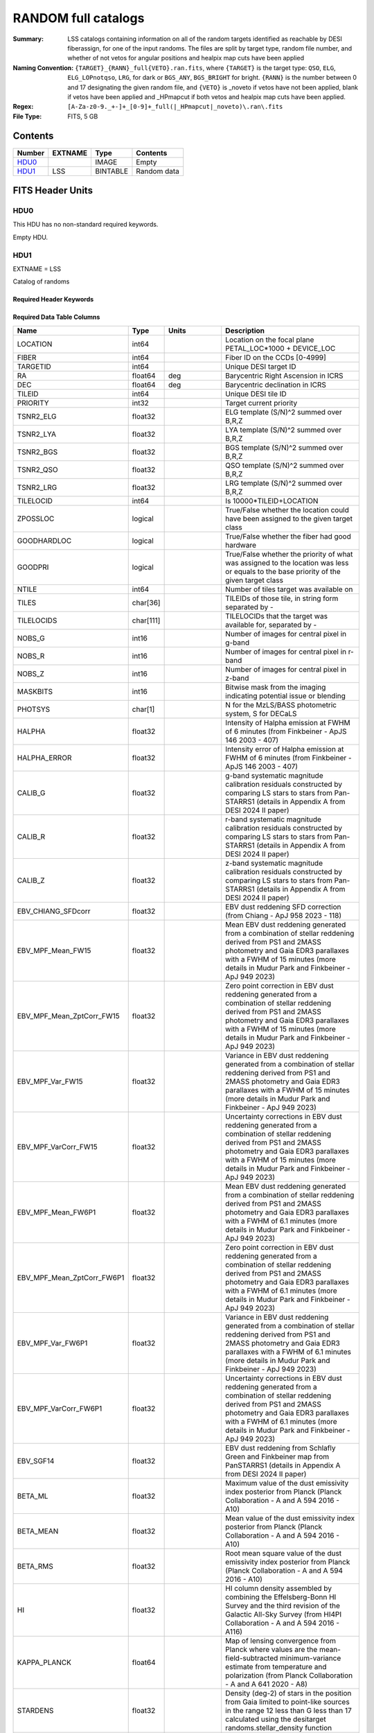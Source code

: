 =====================
RANDOM full catalogs
=====================

:Summary: LSS catalogs containing information on all of the random targets identified as reachable by DESI fiberassign, for one of the input randoms. The files are split by target type, random file number, and whether of not vetos for angular positions and healpix map cuts have been applied
:Naming Convention: ``{TARGET}_{RANN}_full{VETO}.ran.fits``, where ``{TARGET}`` is the target type: ``QSO``, ``ELG``, ``ELG_LOPnotqso``, ``LRG``, for dark or ``BGS_ANY``, ``BGS_BRIGHT`` for bright. ``{RANN}`` is the number between 0 and 17 designating the given random file, and ``{VETO}`` is _noveto if vetos have not been applied, blank if vetos have been applied and _HPmapcut if both vetos and healpix map cuts have been applied.
:Regex: ``[A-Za-z0-9._+-]+_[0-9]+_full(|_HPmapcut|_noveto)\.ran\.fits``
:File Type: FITS, 5 GB

Contents
========

====== ======= ======== ===================
Number EXTNAME Type     Contents
====== ======= ======== ===================
HDU0_          IMAGE    Empty
HDU1_  LSS     BINTABLE Random data
====== ======= ======== ===================


FITS Header Units
=================

HDU0
----

This HDU has no non-standard required keywords.

Empty HDU.

HDU1
----

EXTNAME = LSS

Catalog of randoms

Required Header Keywords
~~~~~~~~~~~~~~~~~~~~~~~~

.. collapse:: Required Header Keywords Table

    .. rst-class:: keywords

    ====== ============= ==== =====================
    KEY    Example Value Type Comment
    ====== ============= ==== =====================
    NAXIS1 391           int  length of dimension 1
    NAXIS2 15297348      int  length of dimension 2
    DESIDR dr1           str  DESI Data Release
    ====== ============= ==== =====================

Required Data Table Columns
~~~~~~~~~~~~~~~~~~~~~~~~~~~

.. rst-class:: columns

========================== ========= ============ ===================================================================================================================================================================================================================================================
Name                       Type      Units        Description
========================== ========= ============ ===================================================================================================================================================================================================================================================
LOCATION                   int64                  Location on the focal plane PETAL_LOC*1000 + DEVICE_LOC
FIBER                      int64                  Fiber ID on the CCDs [0-4999]
TARGETID                   int64                  Unique DESI target ID
RA                         float64   deg          Barycentric Right Ascension in ICRS
DEC                        float64   deg          Barycentric declination in ICRS
TILEID                     int64                  Unique DESI tile ID
PRIORITY                   int32                  Target current priority
TSNR2_ELG                  float32                ELG template (S/N)^2 summed over B,R,Z
TSNR2_LYA                  float32                LYA template (S/N)^2 summed over B,R,Z
TSNR2_BGS                  float32                BGS template (S/N)^2 summed over B,R,Z
TSNR2_QSO                  float32                QSO template (S/N)^2 summed over B,R,Z
TSNR2_LRG                  float32                LRG template (S/N)^2 summed over B,R,Z
TILELOCID                  int64                  Is 10000*TILEID+LOCATION
ZPOSSLOC                   logical                True/False whether the location could have been assigned to the given target class
GOODHARDLOC                logical                True/False whether the fiber had good hardware
GOODPRI                    logical                True/False whether the priority of what was assigned to the location was less or equals to the base priority of the given target class
NTILE                      int64                  Number of tiles target was available on
TILES                      char[36]               TILEIDs of those tile, in string form separated by -
TILELOCIDS                 char[111]              TILELOCIDs that the target was available for, separated by -
NOBS_G                     int16                  Number of images for central pixel in g-band
NOBS_R                     int16                  Number of images for central pixel in r-band
NOBS_Z                     int16                  Number of images for central pixel in z-band
MASKBITS                   int16                  Bitwise mask from the imaging indicating potential issue or blending
PHOTSYS                    char[1]                N for the MzLS/BASS photometric system, S for DECaLS
HALPHA                     float32                Intensity of Halpha emission at FWHM of 6 minutes (from Finkbeiner - ApJS 146 2003 - 407)
HALPHA_ERROR               float32                Intensity error of Halpha emission at FWHM of 6 minutes (from Finkbeiner - ApJS 146 2003 - 407)
CALIB_G                    float32                g-band systematic magnitude calibration residuals constructed by comparing LS stars to stars from Pan-STARRS1 (details in Appendix A from DESI 2024 II paper)
CALIB_R                    float32                r-band systematic magnitude calibration residuals constructed by comparing LS stars to stars from Pan-STARRS1 (details in Appendix A from DESI 2024 II paper)
CALIB_Z                    float32                z-band systematic magnitude calibration residuals constructed by comparing LS stars to stars from Pan-STARRS1 (details in Appendix A from DESI 2024 II paper)
EBV_CHIANG_SFDcorr         float32                EBV dust reddening SFD correction (from Chiang - ApJ 958 2023 - 118)
EBV_MPF_Mean_FW15          float32                Mean EBV dust reddening generated from a combination of stellar reddening derived from PS1 and 2MASS photometry and Gaia EDR3 parallaxes with a FWHM of 15 minutes (more details in Mudur Park and Finkbeiner - ApJ 949 2023)
EBV_MPF_Mean_ZptCorr_FW15  float32                Zero point correction in EBV dust reddening generated from a combination of stellar reddening derived from PS1 and 2MASS photometry and Gaia EDR3 parallaxes with a FWHM of 15 minutes (more details in Mudur Park and Finkbeiner - ApJ 949 2023)
EBV_MPF_Var_FW15           float32                Variance in EBV dust reddening generated from a combination of stellar reddening derived from PS1 and 2MASS photometry and Gaia EDR3 parallaxes with a FWHM of 15 minutes (more details in Mudur Park and Finkbeiner - ApJ 949 2023)
EBV_MPF_VarCorr_FW15       float32                Uncertainty corrections in EBV dust reddening generated from a combination of stellar reddening derived from PS1 and 2MASS photometry and Gaia EDR3 parallaxes with a FWHM of 15 minutes (more details in Mudur Park and Finkbeiner - ApJ 949 2023)
EBV_MPF_Mean_FW6P1         float32                Mean EBV dust reddening generated from a combination of stellar reddening derived from PS1 and 2MASS photometry and Gaia EDR3 parallaxes with a FWHM of 6.1 minutes (more details in Mudur Park and Finkbeiner - ApJ 949 2023)
EBV_MPF_Mean_ZptCorr_FW6P1 float32                Zero point correction in EBV dust reddening generated from a combination of stellar reddening derived from PS1 and 2MASS photometry and Gaia EDR3 parallaxes with a FWHM of 6.1 minutes (more details in Mudur Park and Finkbeiner - ApJ 949 2023)
EBV_MPF_Var_FW6P1          float32                Variance in EBV dust reddening generated from a combination of stellar reddening derived from PS1 and 2MASS photometry and Gaia EDR3 parallaxes with a FWHM of 6.1 minutes (more details in Mudur Park and Finkbeiner - ApJ 949 2023)
EBV_MPF_VarCorr_FW6P1      float32                Uncertainty corrections in EBV dust reddening generated from a combination of stellar reddening derived from PS1 and 2MASS photometry and Gaia EDR3 parallaxes with a FWHM of 6.1 minutes (more details in Mudur Park and Finkbeiner - ApJ 949 2023)
EBV_SGF14                  float32                EBV dust reddening from Schlafly Green and Finkbeiner map from PanSTARRS1 (details in Appendix A from DESI 2024 II paper)
BETA_ML                    float32                Maximum value of the dust emissivity index posterior from Planck (Planck Collaboration - A and A 594 2016 - A10)
BETA_MEAN                  float32                Mean value of the dust emissivity index posterior from Planck (Planck Collaboration - A and A 594 2016 - A10)
BETA_RMS                   float32                Root mean square value of the dust emissivity index posterior from Planck (Planck Collaboration - A and A 594 2016 - A10)
HI                         float32                HI column density assembled by combining the Effelsberg-Bonn HI Survey and the third revision of the Galactic All-Sky Survey (from HI4PI Collaboration - A and A 594 2016 - A116)
KAPPA_PLANCK               float64                Map of lensing convergence from Planck where values are the mean-field-subtracted minimum-variance estimate from temperature and polarization (from Planck Collaboration - A and A 641 2020 - A8)
STARDENS                   float32                Density (deg-2) of stars in the position from Gaia limited to point-like sources in the range 12 less than G less than 17 calculated using the desitarget randoms.stellar_density function
PSFDEPTH_G                 float32   nanomaggy^-2 PSF-based depth in g-band
PSFDEPTH_R                 float32   nanomaggy^-2 PSF-based depth in r-band
PSFDEPTH_Z                 float32   nanomaggy^-2 PSF-based depth in z-band
GALDEPTH_G                 float32   nanomaggy^-2 Galaxy model-based depth in LS g-band
GALDEPTH_R                 float32   nanomaggy^-2 Galaxy model-based depth in LS r-band
GALDEPTH_Z                 float32   nanomaggy^-2 Galaxy model-based depth in LS z-band
PSFDEPTH_W1                float32   nanomaggy^-2 PSF-based depth in WISE W1
PSFDEPTH_W2                float32   nanomaggy^-2 PSF-based depth in WISE W2
PSFSIZE_G                  float32   arcsec       Median PSF size evaluated at the BRICK_PRIMARY objects in this brick in g-band
PSFSIZE_R                  float32   arcsec       Median PSF size evaluated at the BRICK_PRIMARY objects in this brick in r-band
PSFSIZE_Z                  float32   arcsec       Median PSF size evaluated at the BRICK_PRIMARY objects in this brick in z-band
EBV                        float32   mag          Galactic extinction E(B-V) reddening from SFD98
FRAC_TLOBS_TILES           float64                Fraction of targets with the same TILES value that contribute to FRACZ_TILELOCID
========================== ========= ============ ===================================================================================================================================================================================================================================================


Notes and Examples
==================

